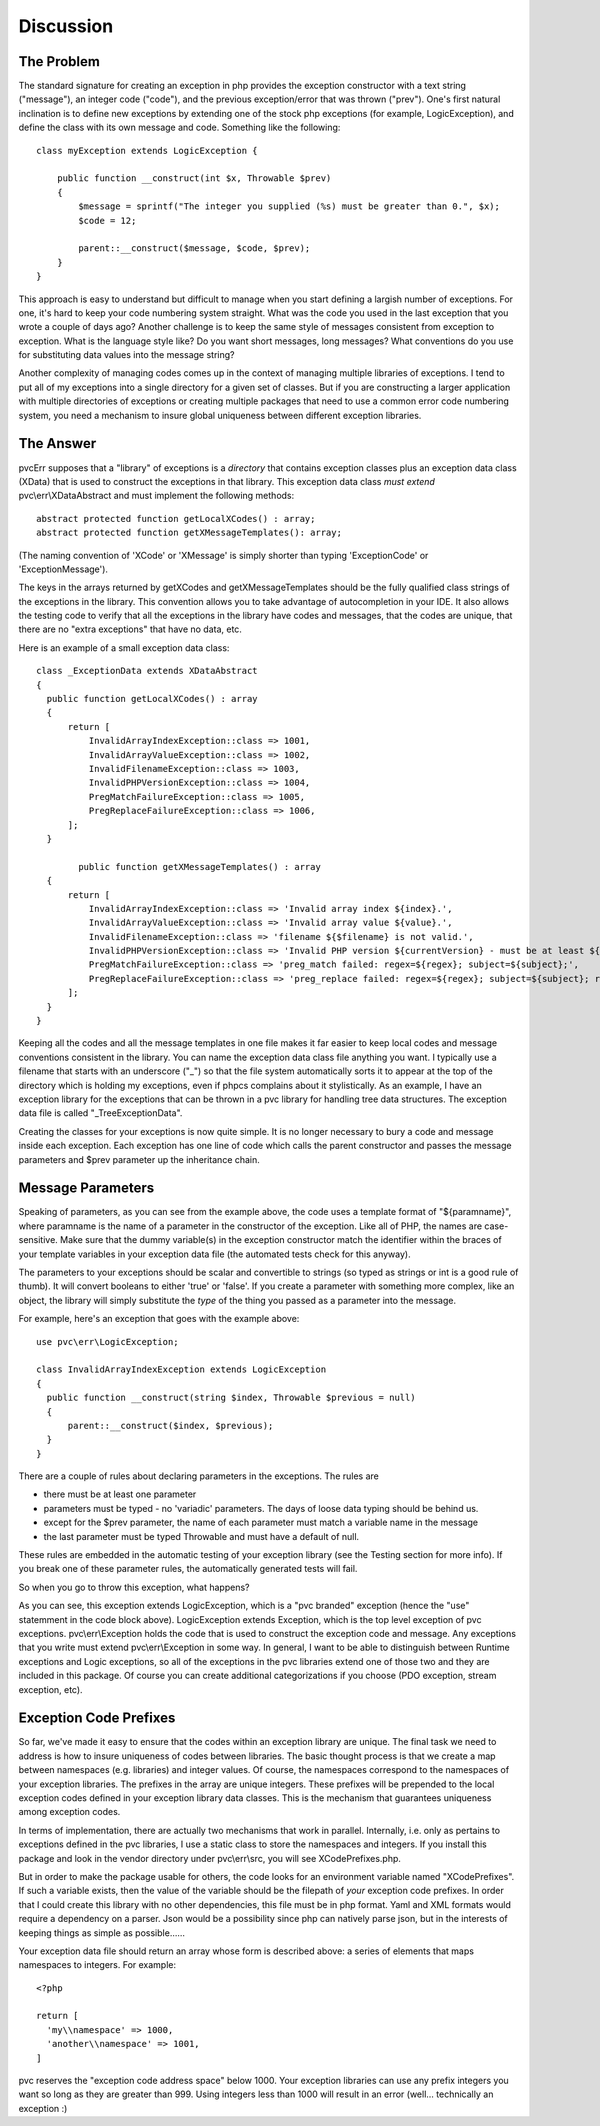 ==========
Discussion
==========

The Problem
###########

The standard signature for creating an exception in php provides the exception constructor with a text string
("message"), an integer code ("code"), and the previous exception/error that was thrown ("prev").  One's first natural
inclination is to define new exceptions by extending one of the stock php exceptions (for example, LogicException),
and define the class with its own message and code.  Something like the following::

    class myException extends LogicException {

        public function __construct(int $x, Throwable $prev)
        {
            $message = sprintf("The integer you supplied (%s) must be greater than 0.", $x);
            $code = 12;

            parent::__construct($message, $code, $prev);
        }
    }

This approach is easy to understand but difficult to manage when you start defining a largish number of exceptions.
For one, it's hard to keep your code numbering system straight.  What was the code you used in the last exception
that you wrote a couple of days ago?  Another challenge is to keep the same style of messages consistent from
exception to exception.  What is the language style like?  Do you want short messages, long messages?  What
conventions do you use for substituting data values into the message string?

Another complexity of managing codes comes up in the context of managing multiple libraries of exceptions.  I tend
to put all of my exceptions into a single directory for a given set of classes.  But if you are constructing a
larger application with multiple directories of exceptions or creating multiple
packages that need to use a common error code numbering system, you need a mechanism to insure global uniqueness
between different exception libraries.

The Answer
##########

pvcErr supposes that a "library" of exceptions is a *directory* that contains exception classes plus an exception
data class (XData) that is used to construct the exceptions in that library.  This exception data class *must extend*
pvc\\err\\XDataAbstract and must implement the following methods::


  abstract protected function getLocalXCodes() : array;
  abstract protected function getXMessageTemplates(): array;


(The naming convention of 'XCode' or 'XMessage' is simply shorter than typing 'ExceptionCode' or 'ExceptionMessage').

The keys in the arrays returned by getXCodes and getXMessageTemplates should be the fully qualified class strings of
the exceptions in the library.  This convention  allows you to take advantage of autocompletion in your IDE.  It also
allows the testing code to verify that all the exceptions in the library have codes and messages, that the codes are
unique, that there are no "extra exceptions" that have no data, etc.

Here is an example of a small exception data class::


  class _ExceptionData extends XDataAbstract
  {
    public function getLocalXCodes() : array
    {
        return [
            InvalidArrayIndexException::class => 1001,
            InvalidArrayValueException::class => 1002,
            InvalidFilenameException::class => 1003,
            InvalidPHPVersionException::class => 1004,
            PregMatchFailureException::class => 1005,
            PregReplaceFailureException::class => 1006,
        ];
    }

	  public function getXMessageTemplates() : array
    {
        return [
            InvalidArrayIndexException::class => 'Invalid array index ${index}.',
            InvalidArrayValueException::class => 'Invalid array value ${value}.',
            InvalidFilenameException::class => 'filename ${$filename} is not valid.',
            InvalidPHPVersionException::class => 'Invalid PHP version ${currentVersion} - must be at least ${minVersion}',
            PregMatchFailureException::class => 'preg_match failed: regex=${regex}; subject=${subject};',
            PregReplaceFailureException::class => 'preg_replace failed: regex=${regex}; subject=${subject}; replacement=${replacement}',
        ];
    }
  }


Keeping all the codes and all the message templates in one file makes it far easier to keep local codes and message
conventions consistent in the library.  You can name the exception data class file anything you want.  I typically
use a filename that starts with an underscore ("_") so that the file system automatically sorts it to appear at the
top of the directory which is holding my exceptions, even if phpcs complains about it stylistically.  As an
example, I have an exception library for the exceptions that can be thrown in a pvc library for handling tree data
structures.  The exception data file is called "_TreeExceptionData".

Creating the classes for your exceptions is now quite simple.  It is no longer necessary to bury a code and message
inside each exception.  Each exception has one line of code which calls the parent constructor and passes the message
parameters and $prev parameter up the inheritance chain.

Message Parameters
##################

Speaking of parameters, as you can see from the example above, the code uses a template format of "${paramname}",
where paramname is the name of a parameter in the constructor of the exception.  Like all of PHP, the names are
case-sensitive.  Make sure that the dummy variable(s) in the exception constructor match the identifier within the
braces of your template variables in your exception data file (the automated tests check for this anyway).

The parameters to your exceptions should be scalar and convertible to strings (so typed as strings or int is a good
rule of thumb).  It will convert booleans to either 'true' or 'false'.  If you create a parameter with something more
complex, like an object, the library will simply substitute the *type* of the thing you passed as a parameter into
the message.

For example, here's an exception that goes with the example above::

  use pvc\err\LogicException;

  class InvalidArrayIndexException extends LogicException
  {
    public function __construct(string $index, Throwable $previous = null)
    {
        parent::__construct($index, $previous);
    }
  }

There are a couple of rules about declaring parameters in the exceptions.  The rules are

* there must be at least one parameter
* parameters must be typed - no 'variadic' parameters.  The days of loose data typing should be behind us.
* except for the $prev parameter, the name of each parameter must match a variable name in the message
* the last parameter must be typed \Throwable and must have a default of null.

These rules are embedded in the automatic testing of your exception library (see the Testing section for more info).
If you break one of these parameter rules, the automatically generated tests will fail.

So when you go to throw this exception, what happens?

As you can see, this exception extends LogicException, which is a "pvc branded" exception (hence the "use" statemment
in the code block above).  LogicException extends Exception, which is the top level exception of pvc exceptions.
pvc\\err\\Exception holds the code that is used to construct the exception code and message.  Any exceptions that you
write must extend pvc\\err\\Exception in some way.  In general, I want to be able to distinguish between Runtime
exceptions and Logic exceptions, so all of the exceptions in the pvc libraries extend one of those two and they
are included in this package. Of course you can create additional categorizations if you choose (PDO exception,
stream exception, etc).

Exception Code Prefixes
#######################

So far, we've made it easy to ensure that the codes within an exception library are unique.
The final task we need to address is how to insure uniqueness of codes between libraries.  The basic thought process
is that we create a map between namespaces (e.g. libraries) and integer values. Of course, the namespaces
correspond to the namespaces of your exception libraries.  The prefixes in the array are unique integers.  These
prefixes will be prepended to the local exception codes defined in your exception library data classes.  This is the
mechanism that guarantees uniqueness among exception codes.

In terms of implementation, there are actually two mechanisms that work in parallel.  Internally, i.e.
only as pertains to exceptions defined in the pvc libraries, I use
a static class to store the namespaces and integers.  If you install this package and look in the vendor directory
under pvc\\err\\src, you will see XCodePrefixes.php.

But in order to make the package usable for others, the code looks for an environment variable named "XCodePrefixes".
If such a variable exists, then the value of the variable should be the filepath of *your* exception code prefixes.
In order that I could create this library with no other dependencies, this file must be in php format.  Yaml and XML
formats would require a dependency on a parser.  Json would be a possibility since php can natively parse json, but
in the interests of keeping things as simple as possible......

Your exception data file should return an array whose form is described above:  a series of elements that maps
namespaces to integers.  For example::


  <?php

  return [
    'my\\namespace' => 1000,
    'another\\namespace' => 1001,
  ]


pvc reserves the "exception code address space" below 1000.  Your exception libraries can use any prefix integers you
want so long as they are greater than 999.  Using integers less than 1000 will result in an error (well... technically
an exception :)
